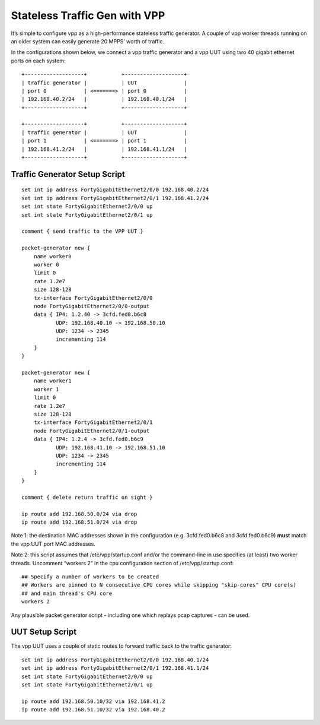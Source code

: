 Stateless Traffic Gen with VPP
==============================

It’s simple to configure vpp as a high-performance stateless traffic
generator. A couple of vpp worker threads running on an older system can
easily generate 20 MPPS’ worth of traffic.

In the configurations shown below, we connect a vpp traffic generator
and a vpp UUT using two 40 gigabit ethernet ports on each system:

::

    +-------------------+           +-------------------+
    | traffic generator |           | UUT               |
    | port 0            | <=======> | port 0            |
    | 192.168.40.2/24   |           | 192.168.40.1/24   |
    +-------------------+           +-------------------+

    +-------------------+           +-------------------+
    | traffic generator |           | UUT               |
    | port 1            | <=======> | port 1            |
    | 192.168.41.2/24   |           | 192.168.41.1/24   |
    +-------------------+           +-------------------+

Traffic Generator Setup Script
------------------------------

::

    set int ip address FortyGigabitEthernet2/0/0 192.168.40.2/24
    set int ip address FortyGigabitEthernet2/0/1 192.168.41.2/24
    set int state FortyGigabitEthernet2/0/0 up
    set int state FortyGigabitEthernet2/0/1 up

    comment { send traffic to the VPP UUT }

    packet-generator new {
        name worker0
        worker 0
        limit 0
        rate 1.2e7
        size 128-128
        tx-interface FortyGigabitEthernet2/0/0
        node FortyGigabitEthernet2/0/0-output
        data { IP4: 1.2.40 -> 3cfd.fed0.b6c8
               UDP: 192.168.40.10 -> 192.168.50.10
               UDP: 1234 -> 2345
               incrementing 114
        }
    }

    packet-generator new {
        name worker1
        worker 1
        limit 0
        rate 1.2e7
        size 128-128
        tx-interface FortyGigabitEthernet2/0/1
        node FortyGigabitEthernet2/0/1-output
        data { IP4: 1.2.4 -> 3cfd.fed0.b6c9
               UDP: 192.168.41.10 -> 192.168.51.10
               UDP: 1234 -> 2345
               incrementing 114
        }
    }

    comment { delete return traffic on sight }

    ip route add 192.168.50.0/24 via drop
    ip route add 192.168.51.0/24 via drop

Note 1: the destination MAC addresses shown in the configuration (e.g.
3cfd.fed0.b6c8 and 3cfd.fed0.b6c9) **must** match the vpp UUT port MAC
addresses.

Note 2: this script assumes that /etc/vpp/startup.conf and/or the
command-line in use specifies (at least) two worker threads. Uncomment
“workers 2” in the cpu configuration section of /etc/vpp/startup.conf:

::

    ## Specify a number of workers to be created
    ## Workers are pinned to N consecutive CPU cores while skipping "skip-cores" CPU core(s)
    ## and main thread's CPU core
    workers 2

Any plausible packet generator script - including one which replays pcap
captures - can be used.

UUT Setup Script
----------------

The vpp UUT uses a couple of static routes to forward traffic back to
the traffic generator:

::

    set int ip address FortyGigabitEthernet2/0/0 192.168.40.1/24
    set int ip address FortyGigabitEthernet2/0/1 192.168.41.1/24
    set int state FortyGigabitEthernet2/0/0 up
    set int state FortyGigabitEthernet2/0/1 up

    ip route add 192.168.50.10/32 via 192.168.41.2
    ip route add 192.168.51.10/32 via 192.168.40.2
